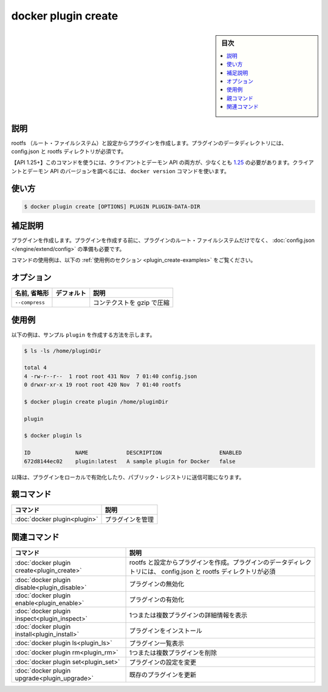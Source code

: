 ﻿.. -*- coding: utf-8 -*-
.. URL: https://docs.docker.com/engine/reference/commandline/plugin_create/
.. SOURCE: 
   doc version: 20.10
      https://github.com/docker/docker.github.io/blob/master/engine/reference/commandline/plugin_create.md
      https://github.com/docker/docker.github.io/blob/master/_data/engine-cli/docker_plugin_create.yaml
.. check date: 2022/03/29
.. Commits on Aug 21, 2021 304f64ccec26ef1810e90d385d5bae5fab3ce6f4
.. -------------------------------------------------------------------

.. docker plugin create

=======================================
docker plugin create
=======================================

.. sidebar:: 目次

   .. contents:: 
       :depth: 3
       :local:

.. _plugin_create-description:

説明
==========

.. Create a plugin from a rootfs and configuration. Plugin data directory must contain config.json and rootfs directory.

rootfs （ルート・ファイルシステム）と設定からプラグインを作成します。プラグインのデータディレクトリには、 config.json と rootfs ディレクトリが必須です。

.. API 1.25+
   Open the 1.25 API reference (in a new window)
   The client and daemon API must both be at least 1.25 to use this command. Use the docker version command on the client to check your client and daemon API versions.

【API 1.25+】このコマンドを使うには、クライアントとデーモン API の両方が、少なくとも `1.25 <https://docs.docker.com/engine/api/v1.25/>`_ の必要があります。クライアントとデーモン API のバージョンを調べるには、 ``docker version`` コマンドを使います。


.. _plugin_create-usage:

使い方
==========

.. code-block:: bash

   $ docker plugin create [OPTIONS] PLUGIN PLUGIN-DATA-DIR

.. Extended description
.. _plugin_create-extended-description:

補足説明
==========

.. Creates a plugin. Before creating the plugin, prepare the plugin’s root filesystem as well as the config.json

プラグインを作成します。プラグインを作成する前に、プラグインのルート・ファイルシステムだけでなく、 :doc:`config.json </engine/extend/config>` の準備も必要です。

.. For example uses of this command, refer to the examples section below.

コマンドの使用例は、以下の :ref:`使用例のセクション <plugin_create-examples>` をご覧ください。

.. Options
.. _plugin_create-options:

オプション
==========

.. list-table::
   :header-rows: 1

   * - 名前, 省略形
     - デフォルト
     - 説明
   * - ``--compress``
     - 
     - コンテクストを gzip で圧縮

.. Examples
.. _plugin_create-examples:

使用例
==========

.. The following example shows how to create a sample plugin.

以下の例は、サンプル ``plugin`` を作成する方法を示します。

.. code-block:: bash

   $ ls -ls /home/pluginDir
   
   total 4
   4 -rw-r--r--  1 root root 431 Nov  7 01:40 config.json
   0 drwxr-xr-x 19 root root 420 Nov  7 01:40 rootfs
   
   $ docker plugin create plugin /home/pluginDir
   
   plugin
   
   $ docker plugin ls
   
   ID              NAME            DESCRIPTION                  ENABLED
   672d8144ec02    plugin:latest   A sample plugin for Docker   false

.. The plugin can subsequently be enabled for local use or pushed to the public registry.

以降は、プラグインをローカルで有効化したり、パブリック・レジストリに送信可能になります。

.. Parent command

親コマンド
==========

.. list-table::
   :header-rows: 1

   * - コマンド
     - 説明
   * - :doc:`docker plugin<plugin>`
     - プラグインを管理

.. Related commands

関連コマンド
====================

.. list-table::
   :header-rows: 1

   * - コマンド
     - 説明
   * - :doc:`docker plugin create<plugin_create>`
     - rootfs と設定からプラグインを作成。プラグインのデータディレクトリには、 config.json と rootfs ディレクトリが必須
   * - :doc:`docker plugin disable<plugin_disable>`
     - プラグインの無効化
   * - :doc:`docker plugin enable<plugin_enable>`
     - プラグインの有効化
   * - :doc:`docker plugin inspect<plugin_inspect>`
     - 1つまたは複数プラグインの詳細情報を表示
   * - :doc:`docker plugin install<plugin_install>`
     - プラグインをインストール
   * - :doc:`docker plugin ls<plugin_ls>`
     - プラグイン一覧表示
   * - :doc:`docker plugin rm<plugin_rm>`
     - 1つまたは複数プラグインを削除
   * - :doc:`docker plugin set<plugin_set>`
     - プラグインの設定を変更
   * - :doc:`docker plugin upgrade<plugin_upgrade>`
     - 既存のプラグインを更新


.. seealso:: 

   docker plugin create
      https://docs.docker.com/engine/reference/commandline/plugin_create/
